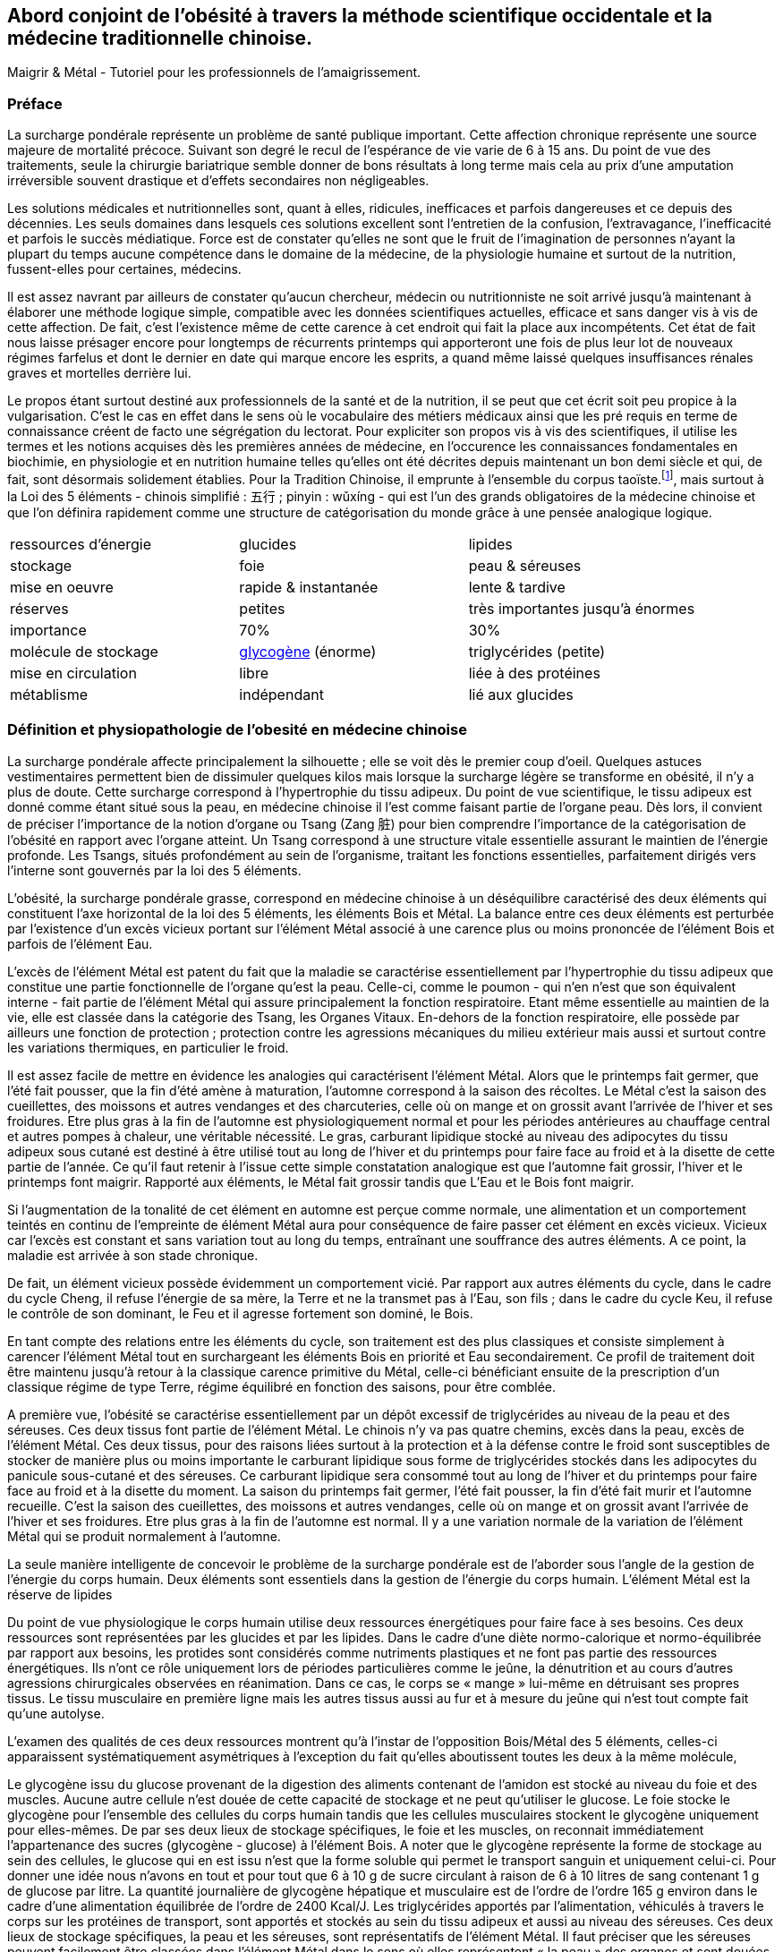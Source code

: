 == Abord conjoint de l'obésité à travers la méthode scientifique occidentale et la médecine traditionnelle chinoise.

Maigrir & Métal - Tutoriel pour les professionnels de l’amaigrissement.

=== Préface

La surcharge pondérale représente un problème de santé publique important. Cette affection chronique représente une source majeure de mortalité précoce. Suivant son degré le recul de l’espérance de vie varie de 6 à 15 ans. Du point de vue des traitements, seule la chirurgie bariatrique semble donner de bons résultats à long terme mais cela au prix d’une amputation irréversible souvent drastique et d’effets secondaires non négligeables.

Les solutions médicales et nutritionnelles sont, quant à elles, ridicules, inefficaces et parfois dangereuses et ce depuis des décennies. Les seuls domaines dans lesquels ces solutions excellent sont l’entretien de la confusion, l’extravagance, l’inefficacité et parfois le succès médiatique. Force est de constater qu’elles ne sont que le fruit de l’imagination de personnes n’ayant la plupart du temps aucune compétence dans le domaine de la médecine, de la physiologie humaine et surtout de la nutrition, fussent-elles pour certaines, médecins.

Il est assez navrant par ailleurs de constater qu’aucun chercheur, médecin ou nutritionniste ne soit arrivé jusqu’à maintenant à élaborer une méthode logique simple, compatible avec les données scientifiques actuelles, efficace et sans danger vis à vis de cette affection. De fait, c’est l’existence même de cette carence à cet endroit qui fait la place aux incompétents. Cet état de fait nous laisse présager encore pour longtemps de récurrents printemps qui apporteront une fois de plus leur lot de nouveaux régimes farfelus et dont le dernier en date qui marque encore les esprits, a quand même laissé quelques insuffisances rénales graves et mortelles derrière lui.

Le propos étant surtout destiné aux professionnels de la santé et de la nutrition, il se peut que cet écrit soit peu propice à la vulgarisation. C’est le cas en effet dans le sens où le vocabulaire des métiers médicaux ainsi que les pré requis en terme de connaissance créent de facto une ségrégation du lectorat. Pour expliciter son propos vis à vis des scientifiques, il utilise les termes et les notions acquises dès les premières années de médecine, en l’occurence les connaissances fondamentales en biochimie, en physiologie et en nutrition humaine telles qu’elles ont été décrites depuis maintenant un bon demi siècle et qui, de fait, sont désormais solidement établies. Pour la Tradition Chinoise, il emprunte à l’ensemble du corpus taoïste.footnote:[Taoisme = Une certaine vision du monde.], mais surtout à la Loi des 5 éléments - chinois simplifié : 五行 ; pinyin : wǔxíng - qui est l’un des grands obligatoires de la médecine chinoise et que l’on définira rapidement comme une structure de catégorisation du monde grâce à une pensée analogique logique.


|=== 

| ressources d'énergie | glucides | lipides

| stockage | foie | peau & séreuses

| mise en oeuvre | rapide & instantanée | lente & tardive

| réserves | petites | très importantes jusqu'à énormes

| importance | 70% | 30%

| molécule de stockage | http://jean-jacques.auclair.pagesperso-orange.fr/polysaccharides/glycogene.htm[glycogène] (énorme)| triglycérides (petite)

| mise en circulation | libre | liée à des protéines

| métablisme | indépendant | lié aux glucides

|=== 

=== Définition et physiopathologie de l'obesité en médecine chinoise

La surcharge pondérale affecte principalement la silhouette ; elle se voit dès le premier coup d’oeil. Quelques astuces vestimentaires permettent bien de dissimuler quelques kilos mais lorsque la surcharge légère se transforme en obésité, il n’y a plus de doute. Cette surcharge correspond à l'hypertrophie du tissu adipeux. Du point de vue scientifique, le tissu adipeux est donné comme étant situé sous la peau, en médecine chinoise il l'est comme faisant partie de l'organe peau.
Dès lors, il convient  de préciser l'importance de la notion d'organe ou Tsang (Zang  脏) pour bien comprendre l'importance de la catégorisation de l'obésité en rapport avec l'organe atteint.
Un Tsang correspond à une structure vitale essentielle assurant le maintien de l'énergie profonde. Les Tsangs, situés profondément au sein de l'organisme, traitant les fonctions  essentielles, parfaitement dirigés vers l'interne sont gouvernés par la loi des 5 éléments.


L’obésité, la surcharge pondérale grasse, correspond en médecine chinoise à un déséquilibre caractérisé des deux éléments qui constituent l’axe horizontal de la loi des 5 éléments, les éléments Bois et Métal. La balance entre ces deux éléments est perturbée par l’existence d’un excès vicieux portant sur l’élément Métal associé à une carence plus ou moins prononcée de l’élément Bois et parfois de l’élément Eau.

L’excès de l’élément Métal est patent du fait que la maladie se caractérise essentiellement par l’hypertrophie du tissu adipeux que constitue une partie fonctionnelle de l’organe qu’est la peau. Celle-ci, comme le poumon - qui n’en n’est que son équivalent interne - fait partie de l’élément Métal qui assure principalement la fonction respiratoire. Etant même essentielle au maintien de la vie, elle est classée dans la catégorie des Tsang, les Organes Vitaux. En-dehors de la fonction respiratoire, elle possède par ailleurs une fonction de protection ; protection contre les agressions mécaniques du milieu extérieur mais aussi et surtout contre les variations thermiques, en particulier le froid.

Il est assez facile de mettre en évidence les analogies qui caractérisent l’élément Métal. Alors que le printemps fait germer, que l’été fait pousser, que la fin d’été amène à maturation, l’automne correspond à la saison des récoltes. Le Métal c’est la saison des cueillettes, des moissons et autres vendanges et des charcuteries, celle où on mange et on grossit avant l’arrivée de l’hiver et ses froidures. Etre plus gras à la fin de l’automne est physiologiquement normal et pour les périodes antérieures au chauffage central et autres pompes à chaleur, une véritable nécessité. Le gras, carburant lipidique stocké au niveau des adipocytes du tissu adipeux sous cutané est destiné à être utilisé tout au long de l’hiver et du printemps pour faire face au froid et à la disette de cette partie de l’année. Ce qu’il faut retenir à l'issue cette simple constatation analogique est que l’automne fait grossir, l’hiver et le printemps font maigrir. Rapporté aux éléments, le Métal fait grossir tandis que L’Eau et le Bois font maigrir.

Si l’augmentation de la tonalité de cet élément en automne est perçue comme normale, une alimentation et un comportement teintés en continu de l’empreinte de élément Métal aura pour conséquence de faire passer cet élément en excès vicieux. Vicieux car l’excès est constant et sans variation tout au long du temps, entraînant une souffrance des autres éléments. A ce point, la maladie est arrivée à son stade chronique.

De fait, un élément vicieux possède évidemment un comportement vicié. Par rapport aux autres éléments du cycle, dans le cadre du cycle Cheng, il refuse l’énergie de sa mère, la Terre et ne la transmet pas à l’Eau, son fils ; dans le cadre du cycle Keu, il refuse le contrôle de son dominant, le Feu et il agresse fortement son dominé, le Bois.

En tant compte des relations entre les éléments du cycle, son traitement est des plus classiques et consiste simplement à carencer l’élément Métal tout en surchargeant les éléments Bois en priorité et Eau secondairement. Ce profil de traitement doit être maintenu jusqu’à retour à la classique carence primitive du Métal, celle-ci bénéficiant ensuite de la prescription d’un classique régime de type Terre, régime équilibré en fonction des saisons, pour être comblée.

A première vue, l’obésité se caractérise essentiellement par un dépôt excessif de triglycérides au niveau de la peau et des séreuses. Ces deux tissus font partie de l’élément Métal. Le chinois n’y va pas quatre chemins, excès dans la peau, excès de l’élément Métal.
Ces deux tissus, pour des raisons liées surtout à la protection et à la défense contre le froid sont susceptibles de stocker de manière plus ou moins importante le carburant lipidique sous forme de triglycérides stockés dans les adipocytes du panicule sous-cutané et des séreuses. Ce carburant lipidique sera consommé tout au long de l’hiver et du printemps pour faire face au froid et à la disette du moment. La saison du printemps fait germer, l’été fait pousser, la fin d’été fait murir et l’automne recueille. C’est la saison des cueillettes, des moissons et autres vendanges, celle où on mange et on grossit avant l’arrivée de l’hiver et ses froidures. Etre plus gras à la fin de l’automne est normal. Il y a une variation normale de la variation de l’élément Métal qui se produit normalement à l’automne. 

La seule manière intelligente de concevoir le problème de la surcharge pondérale est de l’aborder sous l’angle de la gestion de l’énergie du corps humain. 
Deux éléments sont essentiels dans la gestion de l’énergie du corps humain. L’élément Métal est la réserve de lipides














Du point de vue physiologique le corps humain utilise deux ressources énergétiques pour faire face à ses besoins. Ces deux ressources sont représentées par les glucides et par les lipides. Dans le cadre d’une diète normo-calorique et normo-équilibrée par rapport aux besoins, les protides sont considérés comme nutriments plastiques et ne font pas partie des ressources énergétiques. Ils n’ont ce rôle uniquement lors de périodes particulières comme le jeûne, la dénutrition et au cours d’autres agressions chirurgicales observées en réanimation. Dans ce cas, le corps se « mange » lui-même en détruisant ses propres tissus. Le tissu musculaire en première ligne mais les autres tissus aussi au fur et à mesure du jeûne qui n’est tout compte fait qu’une autolyse.




L’examen des qualités de ces deux ressources montrent qu’à l’instar de l’opposition Bois/Métal des 5 éléments, celles-ci apparaissent systématiquement  asymétriques à l’exception du fait qu’elles aboutissent toutes les deux à la même molécule,




Le glycogène issu du glucose provenant de la digestion des aliments contenant de l’amidon est stocké au niveau du foie et des muscles. Aucune autre cellule n’est douée de cette capacité de stockage et ne peut qu’utiliser le glucose. Le foie stocke le glycogène pour l’ensemble des cellules du corps humain tandis que les cellules musculaires stockent le glycogène uniquement pour elles-mêmes. De par ses deux lieux de stockage spécifiques, le foie et les muscles, on reconnait immédiatement l’appartenance des sucres (glycogène - glucose) à l’élément Bois. A noter que le glycogène représente la forme de stockage au sein des cellules, le glucose qui en est issu n’est que la forme soluble qui permet le transport sanguin et uniquement celui-ci. Pour donner une idée nous n’avons en tout et pour tout que 6 à 10 g de sucre circulant à raison de 6 à 10 litres de sang contenant 1 g de glucose par litre. La quantité journalière de glycogène hépatique et musculaire est de l’ordre de l’ordre 165 g environ dans le cadre d’une alimentation équilibrée de l’ordre de 2400 Kcal/J.
Les triglycérides apportés par l’alimentation, véhiculés à travers le corps sur les protéines de transport, sont apportés et stockés au sein du tissu adipeux et aussi au niveau des séreuses. Ces deux lieux de stockage spécifiques, la peau et les séreuses, sont représentatifs de l’élément Métal. Il faut préciser que les séreuses peuvent facilement être classées dans l’élément Métal dans le sens où elles représentent « la peau » des organes et sont douées comme la peau de la fonction de protection de l’organe qu’elles entourent (péricarde, plèvre, épiploon).
Nous disposons donc de deux ressources énergétiques, les sucres et les graisses qui sont en relation directe avec les éléments Bois et Métal situés sur l’axe horizontal de la loi des 5 éléments.
La surcharge pondérale correspond à une réserve d’énergie stockée de manière excessive au sein du tissu adipeux sous-cutané et au sein des viscères par le biais des séreuses correspond donc à un excès de Métal.









































中国五行和肥胖
金
木
金属木材











« Maigrir, c’est pareil que dans une voiture. Si tu veux faire baisser le niveau dans le réservoir, tu prends l’autoroute et puis tu roules, dans le genre tu t’arrêtes pas, mais en plus, faut pas passer à la pompe ! »
Bon okay, c’est un peu à l’emporte-pièce mais c’est concis, imagé et frappé au coin du bon-sens et ça illustre bien la méthode qu’il faut mettre en oeuvre pour maigrir.

J’ai l’habitude d’utiliser l’analogie avec un véhicule et la manière de dépenser son carburant pour faire comprendre ce que représente un amaigrissement parce que cela correspond à des réalités qui sont tangibles aux personnes à qui je m’adresse et surtout parce que cela me permet d’étiqueter ces idées du sceau du bon sens. Et dans ce sens, c’est très clair.
Il faut se représenter le corps humain comme un véhicule, une automobile par exemple. Dans ce véhicule, on peut reconnaître une structure comme le châssis, les roues, des amortisseurs, l’habitacle avec tout ce qu’il contient, les fauteuils, le tableau de bord avec ses instruments et un moteur qui fournit l’énergie motrice à partir de la combustion du carburant situé dans le réservoir. Par ailleurs, dans un organisme, on peut reconnaître une structure contenant des tissus différents organisés en fonctions, des muscles qui fournissent une énergie motrice à partir de la combustion du carburant qui est stocké dans certains organes comme la peau (tissu adipeux pour le stockage des lipides) et comme le foie et les muscles eux mêmes (tissu hépatique et musculaire pour le stockage des sucres). 
Cette automobile est moderne, elle est hybride, c’est à dire qu’elle utilise deux moteurs. Mais c’est une hybride un peu spéciale, elle n’est pas du type essence/électrique comme c’est habituellement le cas mais essence/diesel. Un gros moteur à essence de type super-carburant couplé à un petit moteur à gasoil, un diesel.
Il va sans dire que les caractéristiques de ces deux moteurs ainsi que celles de leurs carburants respectifs sont totalement différentes, opposées et complémentaires. C’est ce que nous allons voir en détails après vous avoir demandé d’essayer d’imaginer que la réponse à la question « comment maigrir ? » puisse être du même genre que à la réponse à la question « Eh ! que pourrais-je bien faire pour vider mon réservoir de carburant ? ». Là on est vraiment tenté de répondre sans trop se tromper « C’est simple, mec ! Tu roules sans t’arrêter et tu cesses de passer à la pompe ! Panne sèche assurée ! » C’est précisément cette réponse que nous allons tenter, par analogies successives, de traduire en langage de nutritionniste.



























Le sujet principal de ce livre est la médecine chinoise. Pour explorer correctement celle-ci il est important d’expliquer dès le départ le type de notions que vous allez rencontrer.
Le type principal des notions utilisées en médecine chinoise est de nature symbolique. Les relations qui lient ces notions entre elles sont déduites par analogie. Les méthodes qui permettent d’utiliser ces notions sont des méthodes paradoxales.









L’étude du yin/yang est fondamentale pour la compréhension de la médecine chinoise. Ces deux termes définissent les deux pôles entre lesquels oscille le phénomène vivant. Le yin est de nature femelle, réceptif, moins mobile, moins rapide mais endurant. Le Yang est de nature mâle, émetteur, plus mobile, plus rapide mais rapidement épuisé. Le yin est à l’intérieur, le yang à l’extérieur. Le Yang est en haut à gauche et en avant, le yin est en bas à droite et en arrière.

Comprendre le Yin/Yang est fondamental. La première compréhension est facile d’abord. Elle consiste à repérer dans l’ensemble des choses qui nous entourent le caractère yin ou yang des propriétés qu’elles possèdent. Ceci doit se faire sur la base de notions basiques de la classification qui doivent être apprises et retenues. Ces bases fondamentales sont les suivantes :
yin : matériel, interne, bas, côté droit,  pesant, statique, essentiel, réceptif,







La période la plus propice à l’amaigrissement s’étend du début de l’hiver, en gros vers le mois d’octobre et s’étend sur deux saisons, l’hiver et le printemps, jusqu’à la fin du mois d’avril. C’est la période 














Il peut être tentant d’essayer de comprendre le problème de l’obésité en essayant d’accorder les visions que l’ont peut avoir de ce déséquilibre, à travers les prismes respectifs de la pensée chinoise et de la science occidentale. Ceci dans le domaine de la médecine et plus particulièrement à celui de la nutrition.
Pour ce qui est de la vision occidentale, nous sommes particulièrement bien documentés à travers des sources scientifiques dûment établies, vérifiées et considérées comme acquises. Nous aurons besoin de ces notions dans la compréhension du propos. Elles appartiennent pour la plupart aux domaines de l’anatomie, de la physiologie, de la physiopathologie, de la biochimie, de l’ergonomie et encore bien d’autres aspects.
Pour ce qui est de l’approche chinoise, il est impératif de bien connaître la pensée qui sous tend cette vision du monde particulière. C’est une approche beaucoup plus intuitive que déductive qui met à l’oeuvre essentiellement une pensée analogique. Elle apparaît de fait essentiellement comme un corpus de correspondances établies dans tous les domaines.
Cette médecine traditionnelle est bâtie essentiellement sur l’observation et l’analogie. Son postulat princeps réside dans le fait qu’étant insérés entre Ciel et Sol et d’une certaine manière, le fruit de leur union, notre structure et notre fonctionnement reflète nécessairement ces deux pôles à la fois. Que doit-on distinguer au niveau de ces deux pôles ? Essentiellement des jalons, comme les solstices, les équinoxes dans le Ciel, scandant le temps et des points cardinaux qui s’associent avec ces moments spéciaux du temps. Le sud et le nord avec leurs solstices respectifs, celui d’été et celui d’hiver, le plus chaud et le plus froid puis l’est et l’ouest avec leurs équinoxes respectifs, du printemps et de l’automne, ni chaud, ni froid, se ressemblant plutôt que de s’opposer, même température, même luminosité. Deux pôles opposés et deux pôles plutôt similaires

nous devons nécessairement exprimer dans notre structure et notre fonctionnement  le reflet des structures et du fonctionnement de ces deux pôles 

La méthode analogique qu’utilise le chinois est assez simple. Elle consiste essentiellement à repérer des éléments remarquables dans un système puis à rechercher les éléments remarquables qui leur corresponde dans un autre système.






